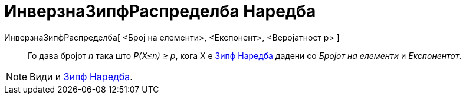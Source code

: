 = ИнверзнаЗипфРаспределба Наредба
:page-en: commands/InverseZipf
ifdef::env-github[:imagesdir: /mk/modules/ROOT/assets/images]

ИнверзнаЗипфРаспределба[ <Број на елементи>, <Експонент>, <Веројатност p> ]::
  Го дава бројот _n_ така што _P(X≤n) ≥ p_, кога X е xref:/commands/Зипф.adoc[Зипф Наредба] дадени со _Бројот на
  елементи_ и _Експонентот_.

[NOTE]
====

Види и xref:/commands/Зипф.adoc[Зипф Наредба].

====
